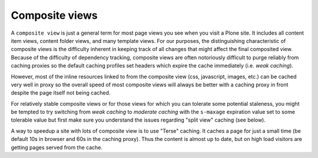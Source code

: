 Composite views
---------------

A ``composite view`` is just a general term for most page views you see when you visit a Plone site.
It includes all content item views, content folder views, and many template views.
For our purposes, the distinguishing characteristic of composite views is the difficulty inherent in keeping track of all changes that might affect the final composited view.
Because of the difficulty of dependency tracking, composite views are often notoriously difficult to purge reliably from caching proxies so the default caching profiles set headers which expire the cache immediately (i.e. *weak caching*).

However, most of the inline resources linked to from the composite view (css, javascript, images, etc.) can be cached very well in proxy so the overall speed of most composite views will always be better with a caching proxy in front despite the page itself not being cached.

For relatively stable composite views or for those views for which you can
tolerate some potential staleness, you might be tempted to try switching from
*weak caching* to *moderate caching* with the ``s-maxage`` expiration
value set to some tolerable value but first make sure you understand the
issues regarding "split view" caching (see below).

A way to speedup a site with lots of composite view is to use "Terse" caching.
It caches a page for just a small time (be default 10s in browser and 60s in the caching proxy).
Thus the content is almost up to date, but on high load visitors are getting pages served from the cache.
